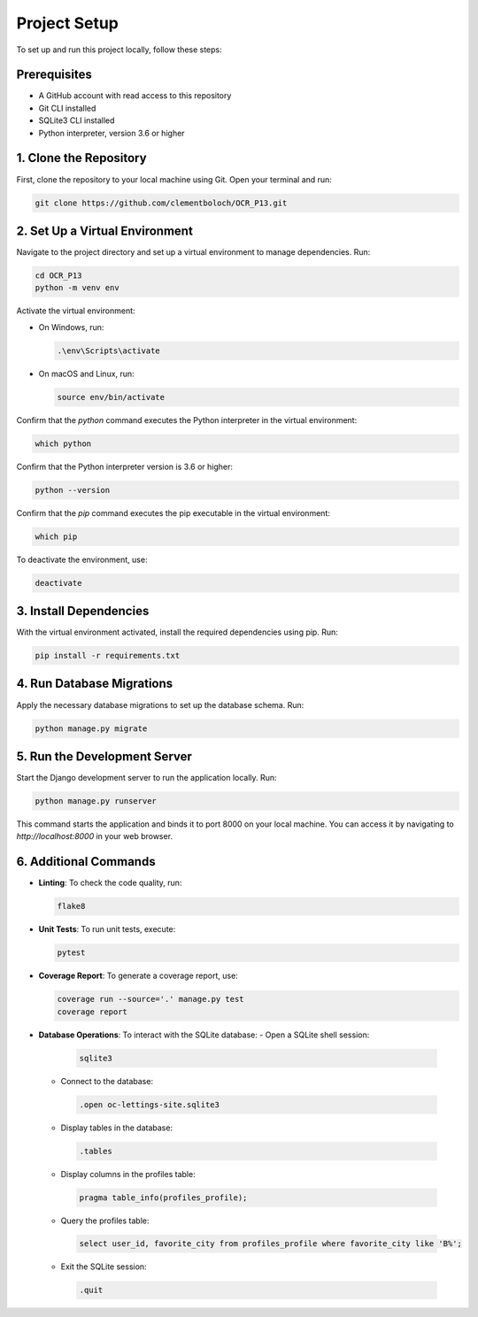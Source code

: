 Project Setup
=============

To set up and run this project locally, follow these steps:

Prerequisites
-------------

- A GitHub account with read access to this repository
- Git CLI installed
- SQLite3 CLI installed
- Python interpreter, version 3.6 or higher


1. Clone the Repository
------------------------

First, clone the repository to your local machine using Git. Open your terminal and run:

.. code-block:: sh

   git clone https://github.com/clementboloch/OCR_P13.git

2. Set Up a Virtual Environment
-------------------------------

Navigate to the project directory and set up a virtual environment to manage dependencies. Run:

.. code-block:: sh

   cd OCR_P13
   python -m venv env

Activate the virtual environment:

- On Windows, run:

  .. code-block:: sh

     .\env\Scripts\activate

- On macOS and Linux, run:

  .. code-block:: sh

     source env/bin/activate

Confirm that the `python` command executes the Python interpreter in the virtual environment:

.. code-block:: sh

   which python

Confirm that the Python interpreter version is 3.6 or higher:

.. code-block:: sh

   python --version

Confirm that the `pip` command executes the pip executable in the virtual environment:

.. code-block:: sh

   which pip

To deactivate the environment, use:

.. code-block:: sh

   deactivate

3. Install Dependencies
------------------------

With the virtual environment activated, install the required dependencies using pip. Run:

.. code-block:: sh

   pip install -r requirements.txt

4. Run Database Migrations
---------------------------

Apply the necessary database migrations to set up the database schema. Run:

.. code-block:: sh

   python manage.py migrate

5. Run the Development Server
------------------------------

Start the Django development server to run the application locally. Run:

.. code-block:: sh

   python manage.py runserver

This command starts the application and binds it to port 8000 on your local machine. You can access it by navigating to `http://localhost:8000` in your web browser.

6. Additional Commands
----------------------

- **Linting**: To check the code quality, run:
  
  .. code-block:: sh
  
   flake8
  
- **Unit Tests**: To run unit tests, execute:
  
  .. code-block:: sh
  
   pytest
  
- **Coverage Report**: To generate a coverage report, use:
  
  .. code-block:: sh
  
   coverage run --source='.' manage.py test
   coverage report
  
- **Database Operations**: To interact with the SQLite database:
  - Open a SQLite shell session:
   
   .. code-block:: sh
    
      sqlite3
    
  - Connect to the database:
   
   .. code-block:: sh
    
      .open oc-lettings-site.sqlite3
    
  - Display tables in the database:
   
   .. code-block:: sh
    
      .tables
    
  - Display columns in the profiles table:
   
   .. code-block:: sh
    
      pragma table_info(profiles_profile);
    
  - Query the profiles table:
   
   .. code-block:: sh
    
      select user_id, favorite_city from profiles_profile where favorite_city like 'B%';
    
  - Exit the SQLite session:
   
   .. code-block:: sh
    
      .quit
